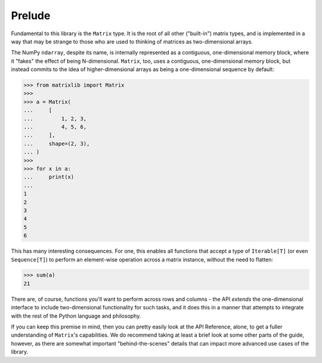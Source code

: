 .. _guide-prelude:

Prelude
=======

Fundamental to this library is the ``Matrix`` type. It is the root of all other ("built-in") matrix types, and is implemented in a way that may be strange to those who are used to thinking of matrices as two-dimensional arrays.

The NumPy ``ndarray``, despite its name, is internally represented as a contiguous, one-dimensional memory block, where it "fakes" the effect of being N-dimensional. ``Matrix``, too, uses a contiguous, one-dimensional memory block, but instead commits to the idea of higher-dimensional arrays as being a one-dimensional sequence by default:

>>> from matrixlib import Matrix
>>>
>>> a = Matrix(
...     [
...         1, 2, 3,
...         4, 5, 6,
...     ],
...     shape=(2, 3),
... )
>>>
>>> for x in a:
...     print(x)
...
1
2
3
4
5
6

This has many interesting consequences. For one, this enables all functions that accept a type of ``Iterable[T]`` (or even ``Sequence[T]``) to perform an element-wise operation across a matrix instance, without the need to flatten:

>>> sum(a)
21

There are, of course, functions you'll want to perform across rows and columns - the API *extends* the one-dimensional interface to include two-dimensional functionality for such tasks, and it does this in a manner that attempts to integrate with the rest of the Python language and philosophy.

If you can keep this premise in mind, then you can pretty easily look at the API Reference, alone, to get a fuller understanding of ``Matrix``'s capabilities. We do recommend taking at least a brief look at some other parts of the guide, however, as there are somewhat important "behind-the-scenes" details that can impact more advanced use cases of the library.
